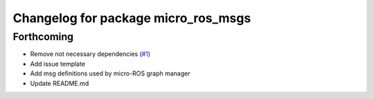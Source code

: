 ^^^^^^^^^^^^^^^^^^^^^^^^^^^^^^^^^^^^
Changelog for package micro_ros_msgs
^^^^^^^^^^^^^^^^^^^^^^^^^^^^^^^^^^^^

Forthcoming
-----------
* Remove not necessary dependencies (`#1 <https://github.com/micro-ROS/micro_ros_msgs/issues/1>`_)
* Add issue template
* Add msg definitions used by micro-ROS graph manager
* Update README.md

